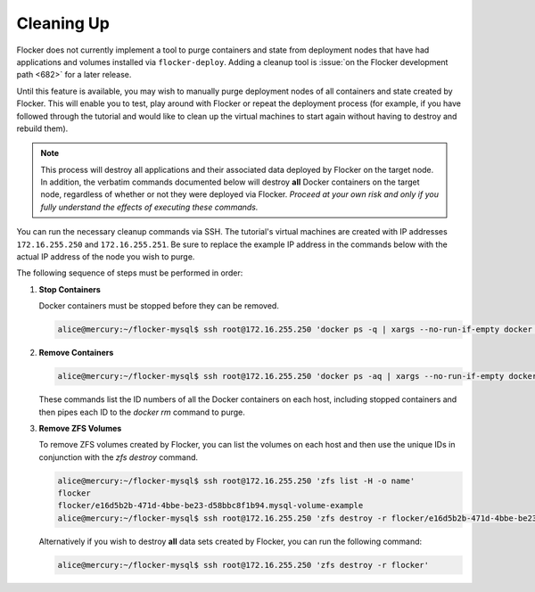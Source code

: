 ===========
Cleaning Up
===========

Flocker does not currently implement a tool to purge containers and state from deployment nodes that have had applications and volumes installed via ``flocker-deploy``.
Adding a cleanup tool is :issue:`on the Flocker development path <682>` for a later release.

Until this feature is available, you may wish to manually purge deployment nodes of all containers and state created by Flocker.
This will enable you to test, play around with Flocker or repeat the deployment process (for example, if you have followed through the tutorial and would like to clean up the virtual machines to start again without having to destroy and rebuild them).

.. note::

   This process will destroy all applications and their associated data deployed by Flocker on the target node.
   In addition, the verbatim commands documented below will destroy **all** Docker containers on the target node, regardless of whether or not they were deployed via Flocker.
   *Proceed at your own risk and only if you fully understand the effects of executing these commands.*

You can run the necessary cleanup commands via SSH.
The tutorial's virtual machines are created with IP addresses ``172.16.255.250`` and ``172.16.255.251``.
Be sure to replace the example IP address in the commands below with the actual IP address of the node you wish to purge.

The following sequence of steps must be performed in order:

#. **Stop Containers**

   Docker containers must be stopped before they can be removed.

   .. code-block:: console

      alice@mercury:~/flocker-mysql$ ssh root@172.16.255.250 'docker ps -q | xargs --no-run-if-empty docker stop'


#. **Remove Containers**

   .. code-block:: console

      alice@mercury:~/flocker-mysql$ ssh root@172.16.255.250 'docker ps -aq | xargs --no-run-if-empty docker rm'

   These commands list the ID numbers of all the Docker containers on each host, including stopped containers and then pipes each ID to the `docker rm` command to purge.


#. **Remove ZFS Volumes**

   To remove ZFS volumes created by Flocker, you can list the volumes on each host and then use the unique IDs in conjunction with the `zfs destroy` command.

   .. code-block:: console

      alice@mercury:~/flocker-mysql$ ssh root@172.16.255.250 'zfs list -H -o name'
      flocker
      flocker/e16d5b2b-471d-4bbe-be23-d58bbc8f1b94.mysql-volume-example
      alice@mercury:~/flocker-mysql$ ssh root@172.16.255.250 'zfs destroy -r flocker/e16d5b2b-471d-4bbe-be23-d58bbc8f1b94.mysql-volume-example'

   Alternatively if you wish to destroy **all** data sets created by Flocker, you can run the following command:

   .. code-block:: console

      alice@mercury:~/flocker-mysql$ ssh root@172.16.255.250 'zfs destroy -r flocker'

